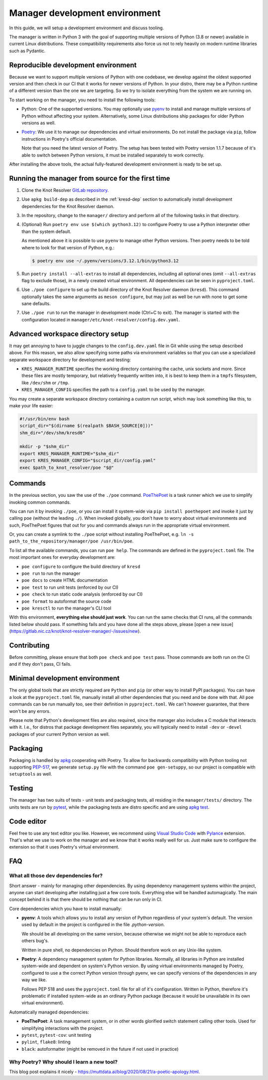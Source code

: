 .. SPDX-License-Identifier: GPL-3.0-or-later

.. _manager-dev-env:

*******************************
Manager development environment
*******************************

In this guide, we will setup a development environment and discuss tooling.

The manager is written in Python 3 with the goal of supporting multiple versions of Python (3.8 or newer) available in current Linux distributions.
These compatibility requirements also force us not to rely heavily on modern runtime libraries such as Pydantic.


Reproducible development environment
====================================

Because we want to support multiple versions of Python with one codebase,
we develop against the oldest supported version and then check in our CI that it works for newer versions of Python.
In your distro, there may be a Python runtime of a different version than the one we are targeting.
So we try to isolate everything from the system we are running on.

To start working on the manager, you need to install the following tools:

- Python: One of the supported versions.
  You may optionally use `pyenv <https://github.com/pyenv/pyenv#installation>`_ to install and manage multiple versions of Python without affecting your system.
  Alternatively, some Linux distributions ship packages for older Python versions as well.
- `Poetry <https://python-poetry.org/docs/#installation>`_: We use it to manage our dependencies and virtual environments.
  Do not install the package via ``pip``, follow instructions in Poetry's official documentation.

  Note that you need the latest version of Poetry.
  The setup has been tested with Poetry version 1.1.7 because of it's able to switch between Python versions,
  it must be installed separately to work correctly.

After installing the above tools, the actual fully-featured development environment is ready to be set up.


Running the manager from source for the first time
==================================================

1. Clone the Knot Resolver `GitLab repository <https://gitlab.nic.cz/knot/knot-resolver>`_.
2. Use ``apkg build-dep`` as described in the :ref:`kresd-dep` section to automatically install development dependencies for the Knot Resolver daemon.
3. In the repository, change to the ``manager/`` directory and  perform all of the following tasks in that directory.
4. (Optional) Run ``poetry env use $(which python3.12)`` to configure Poetry to use a Python interpreter other than the system default.

   As mentioned above it is possible to use ``pyenv`` to manage other Python versions.
   Then poetry needs to be told where to look for that version of Python, e.g.:

   .. code-block:: bash

      $ poetry env use ~/.pyenv/versions/3.12.1/bin/python3.12

5. Run ``poetry install --all-extras`` to install all dependencies, including all optional ones (omit ``--all-extras`` flag to exclude those), in a newly created virtual environment.
   All dependencies can be seen in ``pyproject.toml``.
6. Use ``./poe configure`` to set up the build directory of the Knot Resolver daemon (``kresd``).
   This command optionally takes the same arguments as ``meson configure``, but may just as well be run with none to get some sane defaults.
7. Use ``./poe run`` to run the manager in development mode (Ctrl+C to exit).
   The manager is started with the configuration located in ``manager/etc/knot-resolver/config.dev.yaml``.


Advanced workspace directory setup
==================================

It may get annoying to have to juggle changes to the ``config.dev.yaml`` file in Git while using the setup described above.
For this reason, we also allow specifying some paths via environment variables so that you can use a specialized separate workspace directory for development and testing:

* ``KRES_MANAGER_RUNTIME`` specifies the working directory containing the cache, unix sockets and more.
  Since these files are mostly temporary, but relatively frequently written into, it is best to keep them in a ``tmpfs`` filesystem, like ``/dev/shm`` or ``/tmp``.
* ``KRES_MANAGER_CONFIG`` specifies the path to a ``config.yaml`` to be used by the manager.

You may create a separate workspace directory containing a custom run script,
which may look something like this, to make your life easier:

.. code-block:: bash

   #!/usr/bin/env bash
   script_dir="$(dirname $(realpath $BASH_SOURCE[0]))"
   shm_dir="/dev/shm/kresd6"

   mkdir -p "$shm_dir"
   export KRES_MANAGER_RUNTIME="$shm_dir"
   export KRES_MANAGER_CONFIG="$script_dir/config.yaml"
   exec $path_to_knot_resolver/poe "$@"


Commands
========

In the previous section, you saw the use of the ``./poe`` command.
`PoeThePoet <https://github.com/nat-n/poethepoet>`_ is a task runner which we use to simplify invoking common commands.

You can run it by invoking ``./poe``, or you can install it system-wide via ``pip install poethepoet`` and invoke it just by calling ``poe`` (without the leading ``./``).
When invoked globally, you don't have to worry about virtual environments and such, PoeThePoet figures that out for you and commands always run in the appropriate virtual environment.

Or, you can create a symlink to the ``./poe`` script without installing PoeThePoet, e.g. ``ln -s path_to_the_repository/manager/poe /usr/bin/poe``.

To list all the available commands, you can run ``poe help``.
The commands are defined in the ``pyproject.toml`` file.
The most important ones for everyday development are:

- ``poe configure`` to configure the build directory of ``kresd``
- ``poe run`` to run the manager
- ``poe docs`` to create HTML documentation
- ``poe test`` to run unit tests (enforced by our CI)
- ``poe check`` to run static code analysis (enforced by our CI)
- ``poe format`` to autoformat the source code
- ``poe kresctl`` to run the manager's CLI tool

With this environment, **everything else should just work**.
You can run the same checks that CI runs, all the commands listed below should pass.
If something fails and you have done all the steps above, please [open a new issue](https://gitlab.nic.cz/knot/knot-resolver-manager/-/issues/new).

Contributing
============

Before committing, please ensure that both ``poe check`` and ``poe test`` pass.
Those commands are both run on the CI and if they don't pass, CI fails.


Minimal development environment
===============================

The only global tools that are strictly required are ``Python`` and ``pip`` (or other way to install PyPI packages).
You can have a look at the ``pyproject.toml`` file, manually install all other dependencies that you need and be done with that.
All ``poe`` commands can be run manually too, see their definition in ``pyproject.toml``.
We can't however guarantee, that there won't be any errors.

Please note that Python's development files are also required, since the manager also includes a C module that interacts with it. I.e.,
for distros that package development files separately, you will typically need to install ``-dev`` or ``-devel`` packages of your current Python version as well.


Packaging
=========

Packaging is handled by `apkg <https://apkg.readthedocs.io/en/latest/>`_ cooperating with Poetry.
To allow for backwards compatibility with Python tooling not supporting `PEP-517 <https://peps.python.org/pep-0517/>`_,
we generate ``setup.py`` file with the command ``poe gen-setuppy``, so our project is compatible with ``setuptools`` as well.


Testing
=======

The manager has two suits of tests - unit tests and packaging tests, all residing in the ``manager/tests/`` directory.
The units tests are run by `pytest <https://docs.pytest.org/>`_, while the packaging tests are distro specific and are using `apkg test <https://apkg.readthedocs.io/en/latest/commands/#test>`_.


Code editor
===========

Feel free to use any text editor you like.
However, we recommend using `Visual Studio Code <https://code.visualstudio.com/>`_ with `Pylance <https://marketplace.visualstudio.com/items?itemName=ms-python.vscode-pylance>`_ extension.
That's what we use to work on the manager and we know that it works really well for us.
Just make sure to configure the extension so that it uses Poetry's virtual environment.


FAQ
===

What all those dev dependencies for?
------------------------------------

Short answer - mainly for managing other dependencies. By using dependency management systems within the project, anyone can start developing after installing just a few core tools. Everything else will be handled automagically. The main concept behind it is that there should be nothing that can be run only in CI.

Core dependencies which you have to install manually:

- **pyenv**: A tools which allows you to install any version of Python regardless of your system's default.
  The version used by default in the project is configured in the file `.python-version`.

  We should be all developing on the same version, because otherwise we might not be able to reproduce each others bug's.

  Written in pure shell, no dependencies on Python.
  Should therefore work on any Unix-like system.

- **Poetry**: A dependency management system for Python libraries.
  Normally, all libraries in Python are installed system-wide and dependent on system's Python version.
  By using virtual environments managed by Poetry, configured to use a the correct Python version through pyenv, we can specify versions of the dependencies in any way we like.

  Follows PEP 518 and uses the ``pyproject.toml`` file for all of it's configuration.
  Written in Python, therefore it's problematic if installed system-wide as an ordinary Python package (because it would be unavailable in its own virtual environment).

Automatically managed dependencies:

- **PoeThePoet**: A task management system, or in other words glorified switch statement calling other tools.
  Used for simplifying interactions with the project.

- ``pytest``, ``pytest-cov``: unit testing
- ``pylint``, ``flake8``: linting
- ``black``: autoformatter (might be removed in the future if not used in practice)


Why Poetry? Why should I learn a new tool?
------------------------------------------

This blog post explains it nicely - https://muttdata.ai/blog/2020/08/21/a-poetic-apology.html.
